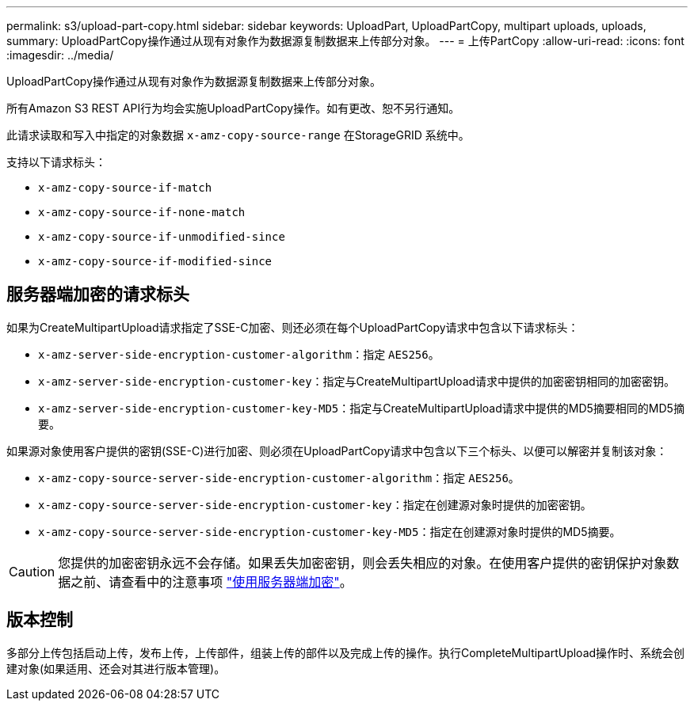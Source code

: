 ---
permalink: s3/upload-part-copy.html 
sidebar: sidebar 
keywords: UploadPart, UploadPartCopy, multipart uploads, uploads, 
summary: UploadPartCopy操作通过从现有对象作为数据源复制数据来上传部分对象。 
---
= 上传PartCopy
:allow-uri-read: 
:icons: font
:imagesdir: ../media/


[role="lead"]
UploadPartCopy操作通过从现有对象作为数据源复制数据来上传部分对象。

所有Amazon S3 REST API行为均会实施UploadPartCopy操作。如有更改、恕不另行通知。

此请求读取和写入中指定的对象数据 `x-amz-copy-source-range` 在StorageGRID 系统中。

支持以下请求标头：

* `x-amz-copy-source-if-match`
* `x-amz-copy-source-if-none-match`
* `x-amz-copy-source-if-unmodified-since`
* `x-amz-copy-source-if-modified-since`




== 服务器端加密的请求标头

如果为CreateMultipartUpload请求指定了SSE-C加密、则还必须在每个UploadPartCopy请求中包含以下请求标头：

* `x-amz-server-side-encryption-customer-algorithm`：指定 `AES256`。
* `x-amz-server-side-encryption-customer-key`：指定与CreateMultipartUpload请求中提供的加密密钥相同的加密密钥。
* `x-amz-server-side-encryption-customer-key-MD5`：指定与CreateMultipartUpload请求中提供的MD5摘要相同的MD5摘要。


如果源对象使用客户提供的密钥(SSE-C)进行加密、则必须在UploadPartCopy请求中包含以下三个标头、以便可以解密并复制该对象：

* `x-amz-copy-source​-server-side​-encryption​-customer-algorithm`：指定 `AES256`。
* `x-amz-copy-source​-server-side-encryption-customer-key`：指定在创建源对象时提供的加密密钥。
* `x-amz-copy-source​-server-side-encryption-customer-key-MD5`：指定在创建源对象时提供的MD5摘要。



CAUTION: 您提供的加密密钥永远不会存储。如果丢失加密密钥，则会丢失相应的对象。在使用客户提供的密钥保护对象数据之前、请查看中的注意事项 link:using-server-side-encryption.html["使用服务器端加密"]。



== 版本控制

多部分上传包括启动上传，发布上传，上传部件，组装上传的部件以及完成上传的操作。执行CompleteMultipartUpload操作时、系统会创建对象(如果适用、还会对其进行版本管理)。
